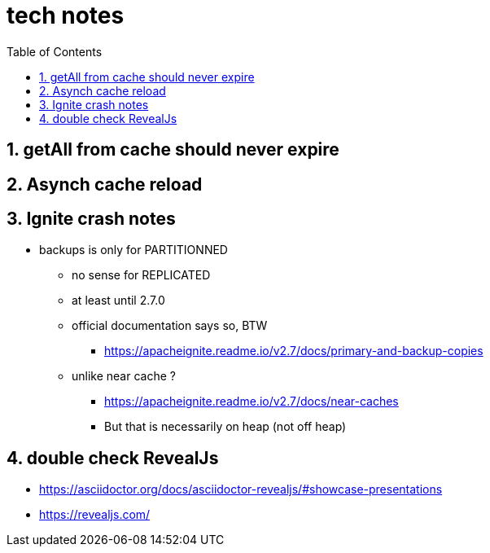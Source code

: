 = tech notes
:toc:
:toclevels: 4
:numbered:
:syntax-highligher: highlightjs
:highlightjs-theme: agate

== getAll from cache should never expire

== Asynch cache reload

== Ignite crash notes
* backups is only for PARTITIONNED
** no sense for REPLICATED
** at least until 2.7.0
** official documentation says so, BTW
*** https://apacheignite.readme.io/v2.7/docs/primary-and-backup-copies
** unlike near cache ?
*** https://apacheignite.readme.io/v2.7/docs/near-caches
*** But that is necessarily on heap (not off heap)

== double check RevealJs
* https://asciidoctor.org/docs/asciidoctor-revealjs/#showcase-presentations
* https://revealjs.com/
